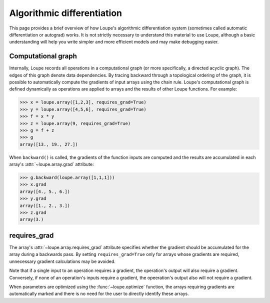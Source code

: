 .. _autograd:

***************************
Algorithmic differentiation
***************************

This page provides a brief overview of how Loupe's algorithmic differentiation
system (sometimes called automatic differentiation or autograd) works. It is 
not strictly necessary to understand this material to use Loupe, although a 
basic understanding will help you write simpler and more efficient models and 
may make debugging easier. 

Computational graph
===================
Internally, Loupe records all operations in a computational graph (or more 
specifically, a directed acyclic graph). The edges of this graph denote data 
dependencies. By tracing backward through a topological ordering of the 
graph, it is possible to automatically compute the gradients of input arrays
using the chain rule. Loupe's computational graph is defined dynamically as 
operations are applied to arrays and the results of other Loupe functions. For
example:

.. image:: /_static/img/graph_forward.png
    :align: center
    :width: 500 px

.. code:: pycon

    >>> x = loupe.array([1,2,3], requires_grad=True)
    >>> y = loupe.array([4,5,6], requires_grad=True)
    >>> f = x * y
    >>> z = loupe.array(9, requires_grad=True)
    >>> g = f + z
    >>> g
    array([13., 19., 27.])

When ``backward()`` is called, the gradients of the function inputs are 
computed and the results are accumulated in each array's 
:attr:`~loupe.array.grad` attribute:

.. image:: /_static/img/graph_backward.png
    :align: center
    :width: 500 px

.. code:: pycon

    >>> g.backward(loupe.array([1,1,1]))
    >>> x.grad
    array([4., 5., 6.])
    >>> y.grad
    array([1., 2., 3.])
    >>> z.grad
    array(3.)

requires_grad
=============
The array's :attr:`~loupe.array.requires_grad` attribute specifies whether the
gradient should be accumulated for the array during a backwards pass. By 
setting ``requires_grad=True`` only for arrays whose gradients are required, 
unnecessary gradient calculations may be avoided. 

Note that if a single input to an operation requires a gradient, the 
operation's output will also require a gradient. Conversely, if none of an
operation's inputs require a gradient, the opeeration's output also will not
require a gradient. 

When parameters are optimized using the :func:`~loupe.optimize` function, the
arrays requiring gradients are automatically marked and there is no need for 
the user to directly identify these arrays.